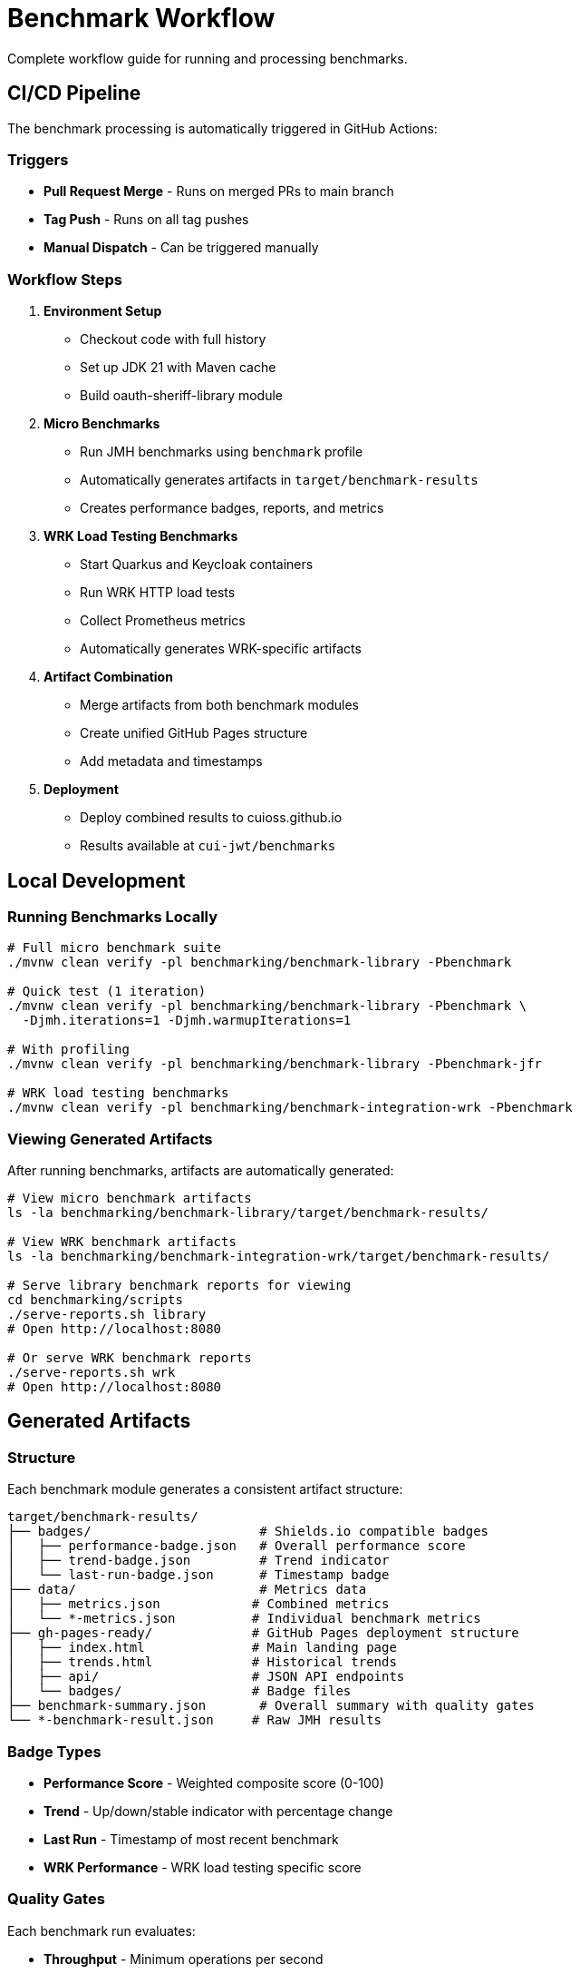 = Benchmark Workflow
:source-highlighter: highlight.js

Complete workflow guide for running and processing benchmarks.

== CI/CD Pipeline

The benchmark processing is automatically triggered in GitHub Actions:

=== Triggers

* **Pull Request Merge** - Runs on merged PRs to main branch
* **Tag Push** - Runs on all tag pushes
* **Manual Dispatch** - Can be triggered manually

=== Workflow Steps

1. **Environment Setup**
   - Checkout code with full history
   - Set up JDK 21 with Maven cache
   - Build oauth-sheriff-library module

2. **Micro Benchmarks**
   - Run JMH benchmarks using `benchmark` profile
   - Automatically generates artifacts in `target/benchmark-results`
   - Creates performance badges, reports, and metrics

3. **WRK Load Testing Benchmarks**
   - Start Quarkus and Keycloak containers
   - Run WRK HTTP load tests
   - Collect Prometheus metrics
   - Automatically generates WRK-specific artifacts

4. **Artifact Combination**
   - Merge artifacts from both benchmark modules
   - Create unified GitHub Pages structure
   - Add metadata and timestamps

5. **Deployment**
   - Deploy combined results to cuioss.github.io
   - Results available at `cui-jwt/benchmarks`

== Local Development

=== Running Benchmarks Locally

[source,bash]
----
# Full micro benchmark suite
./mvnw clean verify -pl benchmarking/benchmark-library -Pbenchmark

# Quick test (1 iteration)
./mvnw clean verify -pl benchmarking/benchmark-library -Pbenchmark \
  -Djmh.iterations=1 -Djmh.warmupIterations=1

# With profiling
./mvnw clean verify -pl benchmarking/benchmark-library -Pbenchmark-jfr

# WRK load testing benchmarks
./mvnw clean verify -pl benchmarking/benchmark-integration-wrk -Pbenchmark
----

=== Viewing Generated Artifacts

After running benchmarks, artifacts are automatically generated:

[source,bash]
----
# View micro benchmark artifacts
ls -la benchmarking/benchmark-library/target/benchmark-results/

# View WRK benchmark artifacts
ls -la benchmarking/benchmark-integration-wrk/target/benchmark-results/

# Serve library benchmark reports for viewing
cd benchmarking/scripts
./serve-reports.sh library
# Open http://localhost:8080

# Or serve WRK benchmark reports
./serve-reports.sh wrk
# Open http://localhost:8080
----

== Generated Artifacts

=== Structure

Each benchmark module generates a consistent artifact structure:

[source]
----
target/benchmark-results/
├── badges/                      # Shields.io compatible badges
│   ├── performance-badge.json   # Overall performance score
│   ├── trend-badge.json         # Trend indicator
│   └── last-run-badge.json      # Timestamp badge
├── data/                        # Metrics data
│   ├── metrics.json            # Combined metrics
│   └── *-metrics.json          # Individual benchmark metrics
├── gh-pages-ready/             # GitHub Pages deployment structure
│   ├── index.html              # Main landing page
│   ├── trends.html             # Historical trends
│   ├── api/                    # JSON API endpoints
│   └── badges/                 # Badge files
├── benchmark-summary.json       # Overall summary with quality gates
└── *-benchmark-result.json     # Raw JMH results
----

=== Badge Types

* **Performance Score** - Weighted composite score (0-100)
* **Trend** - Up/down/stable indicator with percentage change
* **Last Run** - Timestamp of most recent benchmark
* **WRK Performance** - WRK load testing specific score

=== Quality Gates

Each benchmark run evaluates:

* **Throughput** - Minimum operations per second
* **Latency** - Maximum response times (P50, P90, P99)
* **Regression** - Performance change from baseline
* **Overall Status** - PASS/FAIL based on all gates

== API Endpoints

The generated artifacts include JSON API endpoints:

* `api/latest.json` - Latest benchmark results
* `api/metrics.json` - Detailed metrics breakdown
* `api/status.json` - Current quality gate status
* `api/benchmarks.json` - List of all benchmarks

== Performance Requirements

See xref:../../doc/Requirements.adoc#CUI-JWT-9[Performance Requirements] for specific targets and thresholds.

== Troubleshooting

=== No Artifacts Generated

Check that:
- Benchmarks completed successfully
- No compilation errors in cui-benchmarking-common
- Correct profile used (`-Pbenchmark`)

=== Quality Gates Failing

Review:
- Performance thresholds in `SummaryGenerator`
- Baseline comparison data availability
- Resource constraints during benchmark run

=== Local Viewing Issues

Ensure:
- Python installed for `serve-reports.sh` (Python 3 or 2)
- Port 8080 available (or use `./serve-reports.sh stop` to stop existing server)
- Generated reports exist in `cui-benchmarking-common/target/benchmark-reports-preview/`